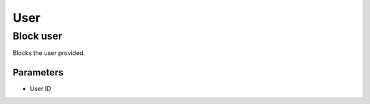=====
User
=====

Block user
===========
Blocks the user provided.

Parameters
~~~~~~~~~~~
- User ID
